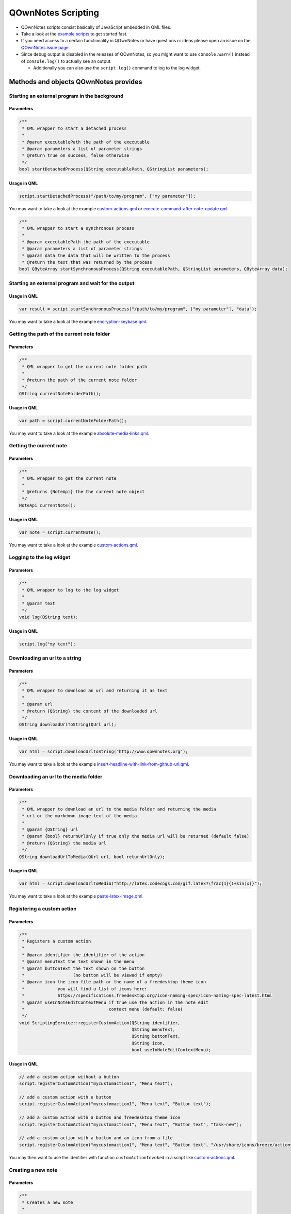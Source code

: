 QOwnNotes Scripting
===================

-  QOwnNotes scripts consist basically of JavaScript embedded in QML files.
-  Take a look at the `example scripts <https://github.com/pbek/QOwnNotes/blob/develop/doc/scripting>`__
   to get started fast.
-  If you need access to a certain functionality in QOwnNotes or have
   questions or ideas please open an issue on the `QOwnNotes issue
   page <https://github.com/pbek/QOwnNotes/issues>`__.
-  Since debug output is disabled in the releases of QOwnNotes, so you
   might want to use ``console.warn()`` instead of ``console.log()`` to
   actually see an output.

   -  Additionally you can also use the ``script.log()`` command to log
      to the log widget.

Methods and objects QOwnNotes provides
--------------------------------------

Starting an external program in the background
~~~~~~~~~~~~~~~~~~~~~~~~~~~~~~~~~~~~~~~~~~~~~~

Parameters
^^^^^^^^^^

.. code:: cpp

    /**
     * QML wrapper to start a detached process
     *
     * @param executablePath the path of the executable
     * @param parameters a list of parameter strings
     * @return true on success, false otherwise
     */
    bool startDetachedProcess(QString executablePath, QStringList parameters);

Usage in QML
^^^^^^^^^^^^

.. code:: javascript

    script.startDetachedProcess("/path/to/my/program", ["my parameter"]);

You may want to take a look at the example
`custom-actions.qml <https://github.com/pbek/QOwnNotes/blob/develop/doc/scripting/custom-actions.qml>`__ or
`execute-command-after-note-update.qml <https://github.com/pbek/QOwnNotes/blob/develop/doc/scripting/execute-command-after-note-update.qml>`__.

.. code:: cpp

    /**
     * QML wrapper to start a synchronous process
     *
     * @param executablePath the path of the executable
     * @param parameters a list of parameter strings
     * @param data the data that will be written to the process
     * @return the text that was returned by the process
    bool QByteArray startSynchronousProcess(QString executablePath, QStringList parameters, QByteArray data);


Starting an external program and wait for the output
~~~~~~~~~~~~~~~~~~~~~~~~~~~~~~~~~~~~~~~~~~~~~~~~~~~~

Usage in QML
^^^^^^^^^^^^

.. code:: javascript

    var result = script.startSynchronousProcess("/path/to/my/program", ["my parameter"], "data");

You may want to take a look at the example
`encryption-keybase.qml <https://github.com/pbek/QOwnNotes/blob/develop/doc/scripting/encryption-keybase.qml>`__.


Getting the path of the current note folder
~~~~~~~~~~~~~~~~~~~~~~~~~~~~~~~~~~~~~~~~~~~

Parameters
^^^^^^^^^^

.. code:: cpp

    /**
     * QML wrapper to get the current note folder path
     *
     * @return the path of the current note folder
     */
    QString currentNoteFolderPath();

Usage in QML
^^^^^^^^^^^^

.. code:: javascript

    var path = script.currentNoteFolderPath();

You may want to take a look at the example
`absolute-media-links.qml <https://github.com/pbek/QOwnNotes/blob/develop/doc/scripting/absolute-media-links.qml>`__.


Getting the current note
~~~~~~~~~~~~~~~~~~~~~~~~

Parameters
^^^^^^^^^^

.. code:: cpp

    /**
     * QML wrapper to get the current note
     *
     * @returns {NoteApi} the the current note object
     */
    NoteApi currentNote();

Usage in QML
^^^^^^^^^^^^

.. code:: javascript

    var note = script.currentNote();

You may want to take a look at the example
`custom-actions.qml <https://github.com/pbek/QOwnNotes/blob/develop/doc/scripting/custom-actions.qml>`__.


Logging to the log widget
~~~~~~~~~~~~~~~~~~~~~~~~~

Parameters
^^^^^^^^^^

.. code:: cpp

    /**
     * QML wrapper to log to the log widget
     *
     * @param text
     */
    void log(QString text);

Usage in QML
^^^^^^^^^^^^

.. code:: javascript

    script.log("my text");


Downloading an url to a string
~~~~~~~~~~~~~~~~~~~~~~~~~~~~~~

Parameters
^^^^^^^^^^

.. code:: cpp

    /**
     * QML wrapper to download an url and returning it as text
     *
     * @param url
     * @return {QString} the content of the downloaded url
     */
    QString downloadUrlToString(QUrl url);

Usage in QML
^^^^^^^^^^^^

.. code:: javascript

    var html = script.downloadUrlToString("http://www.qownnotes.org");

You may want to take a look at the example
`insert-headline-with-link-from-github-url.qml <https://github.com/pbek/QOwnNotes/blob/develop/doc/scripting/insert-headline-with-link-from-github-url.qml>`__.


Downloading an url to the media folder
~~~~~~~~~~~~~~~~~~~~~~~~~~~~~~~~~~~~~~

Parameters
^^^^^^^^^^

.. code:: cpp

    /**
     * QML wrapper to download an url to the media folder and returning the media
     * url or the markdown image text of the media
     *
     * @param {QString} url
     * @param {bool} returnUrlOnly if true only the media url will be returned (default false)
     * @return {QString} the media url
     */
    QString downloadUrlToMedia(QUrl url, bool returnUrlOnly);

Usage in QML
^^^^^^^^^^^^

.. code:: javascript

    var html = script.downloadUrlToMedia("http://latex.codecogs.com/gif.latex?\frac{1}{1+sin(x)}");

You may want to take a look at the example
`paste-latex-image.qml <https://github.com/pbek/QOwnNotes/blob/develop/doc/scripting/paste-latex-image.qml>`__.


Registering a custom action
~~~~~~~~~~~~~~~~~~~~~~~~~~~

Parameters
^^^^^^^^^^

.. code:: cpp

    /**
     * Registers a custom action
     * 
     * @param identifier the identifier of the action 
     * @param menuText the text shown in the menu
     * @param buttonText the text shown on the button
     *                   (no button will be viewed if empty)
     * @param icon the icon file path or the name of a freedesktop theme icon
     *             you will find a list of icons here:
     *             https://specifications.freedesktop.org/icon-naming-spec/icon-naming-spec-latest.html
     * @param useInNoteEditContextMenu if true use the action in the note edit
     *                                 context menu (default: false)
     */
    void ScriptingService::registerCustomAction(QString identifier,
                                                QString menuText,
                                                QString buttonText,
                                                QString icon,
                                                bool useInNoteEditContextMenu);

Usage in QML
^^^^^^^^^^^^

.. code:: javascript

    // add a custom action without a button
    script.registerCustomAction("mycustomaction1", "Menu text");

    // add a custom action with a button
    script.registerCustomAction("mycustomaction1", "Menu text", "Button text");

    // add a custom action with a button and freedesktop theme icon 
    script.registerCustomAction("mycustomaction1", "Menu text", "Button text", "task-new");

    // add a custom action with a button and an icon from a file 
    script.registerCustomAction("mycustomaction1", "Menu text", "Button text", "/usr/share/icons/breeze/actions/24/view-calendar-tasks.svg");

You may then want to use the identifier with function
``customActionInvoked`` in a script like
`custom-actions.qml <https://github.com/pbek/QOwnNotes/blob/develop/doc/scripting/custom-actions.qml>`__.


Creating a new note
~~~~~~~~~~~~~~~~~~~

Parameters
^^^^^^^^^^

.. code:: cpp

    /**
     * Creates a new note
     *
     * @param text the note text
     */
    void ScriptingService::createNote(QString text);

Usage in QML
^^^^^^^^^^^^

.. code:: javascript

    script.createNote("My note headline\n===\n\nMy text");

You may want to take a look at the example
`custom-actions.qml <https://github.com/pbek/QOwnNotes/blob/develop/doc/scripting/custom-actions.qml>`__.

Accessing the clipboard
~~~~~~~~~~~~~~~~~~~~~~~

Parameters
^^^^^^^^^^

.. code:: cpp

    /**
     * Returns the content of the clipboard as text or html
     *
     * @param asHtml returns the clipboard content as html instead of text
     */
    QString ScriptingService::clipboard(bool asHtml);

Usage in QML
^^^^^^^^^^^^

.. code:: javascript

    var clipboardText = script.clipboard();
    var clipboardHtml = script.clipboard(true);

You may want to take a look at the example
`custom-actions.qml <https://github.com/pbek/QOwnNotes/blob/develop/doc/scripting/custom-actions.qml>`__.

Write text to the note text edit
~~~~~~~~~~~~~~~~~~~~~~~~~~~~~~~~

Parameters
^^^^^^^^^^

.. code:: cpp

    /**
     * Writes text to the current cursor position in the note text edit
     *
     * @param text
     */
    void ScriptingService::noteTextEditWrite(QString text);

Usage in QML
^^^^^^^^^^^^

.. code:: javascript

    // write text to the note text edit
    script.noteTextEditWrite("My custom text");

You might want to look at the custom action ``transformTextRot13`` in
the example `custom-actions.qml <https://github.com/pbek/QOwnNotes/blob/develop/doc/scripting/custom-actions.qml>`__.

Read the selected text in the note text edit
~~~~~~~~~~~~~~~~~~~~~~~~~~~~~~~~~~~~~~~~~~~~

Parameters
^^^^^^^^^^

.. code:: cpp

    /**
     * Reads the selected text in the note text edit
     *
     * @return
     */
    QString ScriptingService::noteTextEditSelectedText();

Usage in QML
^^^^^^^^^^^^

.. code:: javascript

    // read the selected text from the note text edit
    var text = script.noteTextEditSelectedText();

You might want to look at the custom action ``transformTextRot13`` in
the example `custom-actions.qml <https://github.com/pbek/QOwnNotes/blob/develop/doc/scripting/custom-actions.qml>`__.

Check whether platform is Linux, OS X or Windows
~~~~~~~~~~~~~~~~~~~~~~~~~~~~~~~~~~~~~~~~~~~~~~~~

Parameters
^^^^^^^^^^

.. code:: cpp

    bool ScriptingService::platformIsLinux();
    bool ScriptingService::platformIsOSX();
    bool ScriptingService::platformIsWindows();

Usage in QML
^^^^^^^^^^^^

.. code:: javascript

    if (script.platformIsLinux()) {
        // only will be executed if under Linux
    }

Tag the current note
~~~~~~~~~~~~~~~~~~~~

Parameters
^^^^^^^^^^

.. code:: cpp

    /**
     * Tags the current note with a tag named tagName
     *
     * @param tagName
     */
    void ScriptingService::tagCurrentNote(QString tagName);

Usage in QML
^^^^^^^^^^^^

.. code:: javascript

    // add a "favorite" tag to the current note
    script.tagCurrentNote("favorite");

You might want to look at the custom action ``favoriteNote`` in the
example `favorite-note.qml <https://github.com/pbek/QOwnNotes/blob/develop/doc/scripting/favorite-note.qml>`__.

Add a custom stylesheet
~~~~~~~~~~~~~~~~~~~~~~~

Parameters
^^^^^^^^^^

.. code:: cpp

    /**
     * Adds a custom stylesheet to the application
     * 
     * @param stylesheet 
     */
    void ScriptingService::addStyleSheet(QString stylesheet);

Usage in QML
^^^^^^^^^^^^

.. code:: javascript

    // make the text in the note list bigger
    script.addStyleSheet("QTreeWidget#noteTreeWidget {font-size: 30px;}");

You may want to take a look at the example
`custom-stylesheet.qml <https://github.com/pbek/QOwnNotes/blob/develop/doc/scripting/custom-stylesheet.qml>`__.

You can get the object names from the ``*.ui`` files, for example
`mainwindow.ui <https://github.com/pbek/QOwnNotes/blob/develop/src/mainwindow.ui>`__.

Take a look at `Style Sheet
Reference <http://doc.qt.io/qt-5/stylesheet-reference.html>`__ for a
reference of what styles are available.

If you want to inject styles into html preview to alter the way notes are previewed please look at `notetomarkdownhtmlhook <#notetomarkdownhtmlhook>`__.


Reloading the scripting engine
~~~~~~~~~~~~~~~~~~~~~~~~~~~~~~

Parameters
^^^^^^^^^^

.. code:: cpp

    /**
     * Reloads the scripting engine
     */
    void ScriptingService::reloadScriptingEngine();

Usage in QML
^^^^^^^^^^^^

.. code:: javascript

    // reload the scripting engine
    script.reloadScriptingEngine();


Fetching a note by its file name
~~~~~~~~~~~~~~~~~~~~~~~~~~~~~~~~

Parameters
^^^^^^^^^^

.. code:: cpp

    /**
     * Fetches a note by its file name
     *
     * @param fileName string the file name of the note (mandatory)
     * @param noteSubFolderId integer id of the note subfolder
     * @return NoteApi*
     */
    NoteApi* ScriptingService::fetchNoteByFileName(QString fileName,
                                                   int noteSubFolderId);

Usage in QML
^^^^^^^^^^^^

.. code:: javascript

    // fetch note by file name
    script.fetchNoteByFileName("my note.md");


Checking if a note exists by its file name
~~~~~~~~~~~~~~~~~~~~~~~~~~~~~~~~~~~~~~~~~~

Parameters
^^^^^^^^^^

.. code:: cpp

    /**
     * Checks if a note file exists by its file name
     *
     * @param fileName string the file name of the note (mandatory)
     * @param ignoreNoteId integer id of a note to ignore in the check
     * @param noteSubFolderId integer id of the note subfolder
     * @return bool
     */
    bool ScriptingService::noteExistsByFileName(QString fileName,
                                                int ignoreNoteId,
                                                int noteSubFolderId);

Usage in QML
^^^^^^^^^^^^

.. code:: javascript

    // check if note exists, but ignore the id of "note"
    script.noteExistsByFileName("my note.md", note.id);

You may want to take a look at the example
`use-tag-names-in-filename.qml <https://github.com/pbek/QOwnNotes/blob/develop/doc/scripting/use-tag-names-in-filename.qml>`__.


Copying text into the clipboard
~~~~~~~~~~~~~~~~~~~~~~~~~~~~~~~

Parameters
^^^^^^^^^^

.. code:: cpp

    /**
     * Copies text into the clipboard as plain text or html mime data
     *
     * @param text string text to put into the clipboard
     * @param asHtml bool if true the text will be set as html mime data
     */
    void ScriptingService::setClipboardText(QString text, bool asHtml);

Usage in QML
^^^^^^^^^^^^

.. code:: javascript

    // copy text to the clipboard
    script.setClipboardText("text to copy");

You may want to take a look at the example
`selected-markdown-to-bbcode.qml <https://github.com/pbek/QOwnNotes/blob/develop/doc/scripting/selected-markdown-to-bbcode.qml>`__.


Jumping to a note
~~~~~~~~~~~~~~~~~

Parameters
^^^^^^^^^^

.. code:: cpp

    /**
     * Sets the current note if the note is visible in the note list
     *
     * @param note NoteApi note to jump to
     */
    void ScriptingService::setCurrentNote(NoteApi *note);

Usage in QML
^^^^^^^^^^^^

.. code:: javascript

    // jump to the note
    script.setCurrentNote(note);

You may want to take a look at the example
`journal-entry.qml <https://github.com/pbek/QOwnNotes/blob/develop/doc/scripting/journal-entry.qml>`__.


Showing an information message box
~~~~~~~~~~~~~~~~~~~~~~~~~~~~~~~~~~

Parameters
^^^^^^^^^^

.. code:: cpp

    /**
     * Shows an information message box
     *
     * @param text
     * @param title (optional)
     */
    void ScriptingService::informationMessageBox(QString text, QString title);


Usage in QML
^^^^^^^^^^^^

.. code:: javascript

    // show a message box
    script.informationMessageBox("The text I want to show", "Some optional title);


Hooks
-----

onNoteStored
~~~~~~~~~~~~

.. code:: javascript

    /**
     * This function is called when a note gets stored to disk
     * You cannot modify stored notes, that would be a mess since
     * you are most likely editing them by hand at the same time
     *
     * @param {NoteApi} note - the note object of the stored note
     */
    function onNoteStored(note);

You may want to take a look at the example
`on-note-opened.qml <https://github.com/pbek/QOwnNotes/blob/develop/doc/scripting/on-note-opened.qml>`__.

noteOpenedHook
~~~~~~~~~~~~~~

.. code:: javascript

    /**
     * This function is called after a note was opened
     *
     * @param {NoteApi} note - the note object that was opened
     */
    function noteOpenedHook(note);

You may want to take a look at the example
`on-note-opened.qml <https://github.com/pbek/QOwnNotes/blob/develop/doc/scripting/on-note-opened.qml>`__.

insertMediaHook
~~~~~~~~~~~~~~~

.. code:: javascript

    /**
     * This function is called when media file is inserted into the note
     * If this function is defined in multiple scripts, then the first script that returns a non-empty string wins
     * 
     * @param fileName string the file path of the source media file before it was copied to the media folder
     * @param mediaMarkdownText string the markdown text of the media file, e.g. ![my-image](file://media/505671508.jpg)
     * @return string the new markdown text of the media file
     */
    function insertMediaHook(fileName, mediaMarkdownText);

You may want to take a look at the example
`example.qml <https://github.com/pbek/QOwnNotes/blob/develop/doc/scripting/example.qml>`__.

insertingFromMimeDataHook
~~~~~~~~~~~~~~~~~~~~~~~~~

.. code:: javascript

    /**
     * This function is called when html or a media file is pasted to a note with `Ctrl + Shift + V`
     * 
     * @param text text of the QMimeData object
     * @param html html of the QMimeData object
     * @returns the string that should be inserted instead of the text from the QMimeData object
     */
    function insertingFromMimeDataHook(text, html);

You may want to take a look at the example
`example.qml <https://github.com/pbek/QOwnNotes/blob/develop/doc/scripting/example.qml>`__,
`insert-headline-with-link-from-github-url.qml <https://github.com/pbek/QOwnNotes/blob/develop/doc/scripting/insert-headline-with-link-from-github-url.qml>`__
or `note-text-from-5pm-mail.qml <https://github.com/pbek/QOwnNotes/blob/develop/doc/scripting/note-text-from-5pm-mail.qml>`__.

handleNoteTextFileNameHook
~~~~~~~~~~~~~~~~~~~~~~~~~~

.. code:: javascript

    /**
     * This function is called when a note gets stored to disk if
     * "Allow note file name to be different from headline" is enabled 
     * in the settings
     * 
     * It allows you to modify the name of the note file
     * Keep in mind that you have to care about duplicate names yourself!
     *
     * Return an empty string if the file name of the note should 
     * not be modified
     * 
     * @param {NoteApi} note - the note object of the stored note
     * @return {string} the file name of the note
     */
    function handleNoteTextFileNameHook(note);

You may want to take a look at the example `example.qml <https://github.com/pbek/QOwnNotes/blob/develop/doc/scripting/example.qml>`__
or `use-tag-names-in-filename.qml <https://github.com/pbek/QOwnNotes/blob/develop/doc/scripting/use-tag-names-in-filename.qml>`__.

handleNewNoteHeadlineHook
~~~~~~~~~~~~~~~~~~~~~~~~~

.. code:: javascript

    /**
     * This function is called before a note note is created
     * 
     * It allows you to modify the headline of the note before it is created
     * Note that you have to take care about a unique note name, otherwise
     * the new note will not be created, it will just be found in the note list
     *
     * You can use this method for creating note templates
     * 
     * @param headline text that would be used to create the headline
     * @return {string} the headline of the note
     */
    function handleNewNoteHeadlineHook(headline);

You may want to take a look at the example
`custom-new-note-headline.qml <https://github.com/pbek/QOwnNotes/blob/develop/doc/scripting/custom-new-note-headline.qml>`__.

noteToMarkdownHtmlHook
~~~~~~~~~~~~~~~~~~~~~~

.. code:: javascript

    /**
     * This function is called when the markdown html of a note is generated
     * 
     * It allows you to modify this html
     * This is for example called before by the note preview
     * 
     * @param {NoteApi} note - the note object
     * @param {string} html - the html that is about to being rendered
     * @return {string} the modfied html or an empty string if nothing should be modified
     */
    function noteToMarkdownHtmlHook(note, html);

You may want to take a look at the example `example.qml <https://github.com/pbek/QOwnNotes/blob/develop/doc/scripting/example.qml>`__
or `preview-styling.qml <https://github.com/pbek/QOwnNotes/blob/develop/doc/scripting/preview-styling.qml>`__.

Please refer to the `Supported HTML Subset <http://doc.qt.io/qt-5/richtext-html-subset.html>`__
documentation for a list of all supported css styles.

encryptionHook
~~~~~~~~~~~~~~

.. code:: javascript

    /**
     * This function is called when text has to be encrypted or decrypted
     * 
     * @param text string the text to encrypt or descrypt
     * @param password string the password
     * @param decrypt bool if false encryption is demanded, if true decryption is demanded
     * @return the exncrypted or decrypted text
     */
    function encryptionHook(text, password, decrypt);

You may want to take a look at the example
`encryption-keybase.qml <https://github.com/pbek/QOwnNotes/blob/develop/doc/scripting/encryption-keybase.qml>`__,
`encryption-pgp.qml <https://github.com/pbek/QOwnNotes/blob/develop/doc/scripting/encryption-pgp.qml>`__ or
`encryption-rot13.qml <https://github.com/pbek/QOwnNotes/blob/develop/doc/scripting/encryption-rot13.qml>`__.

Exposed classes
---------------

Note
~~~~

.. code:: cpp

    class NoteApi {
        Q_PROPERTY(int id)
        Q_PROPERTY(QString name)
        Q_PROPERTY(QString fileName)
        Q_PROPERTY(QString fullNoteFilePath)
        Q_PROPERTY(int noteSubFolderId)
        Q_PROPERTY(QString noteText)
        Q_PROPERTY(QString decryptedNoteText)
        Q_PROPERTY(bool hasDirtyData)
        Q_PROPERTY(QQmlListProperty<TagApi> tags)
        Q_INVOKABLE QStringList tagNames();
    };

Tag
~~~

.. code:: cpp

    class TagApi {
        Q_PROPERTY(int id)
        Q_PROPERTY(QString name)
        Q_PROPERTY(int parentId)
    };

